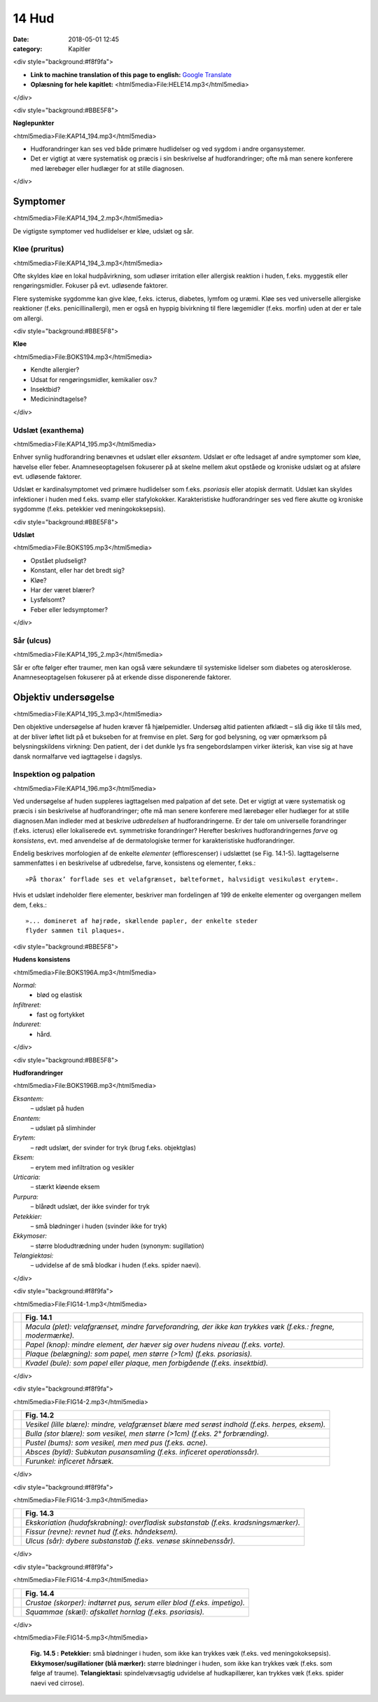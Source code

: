 14 Hud
******

:date: 2018-05-01 12:45
:category: Kapitler

<div style="background:#f8f9fa">

* **Link to machine translation of this page to english:** `Google Translate <https://translate.google.com/translate?sl=da&hl=en&u=http://wiki.hoer-laegedansk.dk/14_Hud>`__
* **Oplæsning for hele kapitlet:** <html5media>File:HELE14.mp3</html5media>

</div>

<div style="background:#BBE5F8">

**Nøglepunkter**

<html5media>File:KAP14_194.mp3</html5media>

* Hudforandringer kan ses ved både primære hudlidelser og ved
  sygdom i andre organsystemer.
* Det er vigtigt at være systematisk og præcis i sin beskrivelse af
  hudforandringer; ofte må man senere konferere med lærebøger
  eller hudlæger for at stille diagnosen.

</div>
  
Symptomer
=========

<html5media>File:KAP14_194_2.mp3</html5media>

De vigtigste symptomer ved hudlidelser er kløe, udslæt og sår.

Kløe (pruritus)
---------------

<html5media>File:KAP14_194_3.mp3</html5media>

Ofte skyldes kløe en lokal hudpåvirkning, som udløser irritation eller
allergisk reaktion i huden, f.eks. myggestik eller rengøringsmidler. Fokuser
på evt. udløsende faktorer.

Flere systemiske sygdomme kan give kløe, f.eks. icterus, diabetes, lymfom
og uræmi. Kløe ses ved universelle allergiske reaktioner (f.eks. penicillinallergi),
men er også en hyppig bivirkning til flere lægemidler (f.eks. morfin) uden at der er tale om allergi.

<div style="background:#BBE5F8">

**Kløe**

<html5media>File:BOKS194.mp3</html5media>

* Kendte allergier?
* Udsat for rengøringsmidler, kemikalier osv.?
* Insektbid?
* Medicinindtagelse?

</div>

Udslæt (exanthema)
------------------

<html5media>File:KAP14_195.mp3</html5media>

Enhver synlig hudforandring benævnes et udslæt eller *eksantem*. Udslæt
er ofte ledsaget af andre symptomer som kløe, hævelse eller feber. Anamneseoptagelsen
fokuserer på at skelne mellem akut opståede og kroniske
udslæt og at afsløre evt. udløsende faktorer.

Udslæt er kardinalsymptomet ved primære hudlidelser som f.eks. *psoriasis*
eller atopisk dermatit. Udslæt kan skyldes infektioner i huden med
f.eks. svamp eller stafylokokker. Karakteristiske hudforandringer ses ved
flere akutte og kroniske sygdomme (f.eks. petekkier ved meningokoksepsis).

<div style="background:#BBE5F8">

**Udslæt**

<html5media>File:BOKS195.mp3</html5media>

* Opstået pludseligt?
* Konstant, eller har det bredt sig?
* Kløe?
* Har der været blærer?
* Lysfølsomt?
* Feber eller ledsymptomer?

</div>

Sår (ulcus)
-----------

<html5media>File:KAP14_195_2.mp3</html5media>

Sår er ofte følger efter traumer, men kan også være sekundære til systemiske
lidelser som diabetes og aterosklerose. Anamneseoptagelsen fokuserer
på at erkende disse disponerende faktorer.

Objektiv undersøgelse	
=====================

<html5media>File:KAP14_195_3.mp3</html5media>

Den objektive undersøgelse af huden kræver få hjælpemidler. Undersøg
altid patienten afklædt – slå dig ikke til tåls med, at der bliver løftet lidt
på et bukseben for at fremvise en plet. Sørg for god belysning, og vær
opmærksom på belysningskildens virkning: Den patient, der i det dunkle
lys fra sengebordslampen virker ikterisk, kan vise sig at have dansk
normalfarve ved iagttagelse i dagslys.

Inspektion og palpation
-----------------------

<html5media>File:KAP14_196.mp3</html5media>

Ved undersøgelse af huden suppleres iagttagelsen med palpation af det
sete. Det er vigtigt at være systematisk og præcis i sin beskrivelse af hudforandringer;
ofte må man senere konferere med lærebøger eller hudlæger
for at stille diagnosen.Man indleder med at beskrive *udbredelsen* af
hudforandringerne. Er der tale om universelle forandringer (f.eks. icterus)
eller lokaliserede evt. symmetriske forandringer? Herefter beskrives
hudforandringernes *farve* og *konsistens*, evt. med anvendelse af de dermatologiske
termer for karakteristiske hudforandringer.

Endelig beskrives morfologien af de enkelte *elementer* (efflorescenser) i
udslættet (se Fig. 14.1-5). Iagttagelserne sammenfattes i en beskrivelse af
udbredelse, farve, konsistens og elementer, f.eks.: 

::

  »På thorax’ forflade ses et velafgrænset, bælteformet, halvsidigt vesikuløst erytem«.

Hvis et udslæt indeholder flere elementer, beskriver man fordelingen af 199
de enkelte elementer og overgangen mellem dem, f.eks.:

::

  »... domineret af højrøde, skællende papler, der enkelte steder
  flyder sammen til plaques«.

<div style="background:#BBE5F8">

**Hudens konsistens**

<html5media>File:BOKS196A.mp3</html5media>

*Normal:*
  - blød og elastisk
*Infiltreret:*
  - fast og fortykket
*Indureret:*
  - hård.
  
</div>
  
<div style="background:#BBE5F8">  

**Hudforandringer**

<html5media>File:BOKS196B.mp3</html5media>

*Eksantem:*
  – udslæt på huden
*Enantem:*
  – udslæt på slimhinder
*Erytem:*
  – rødt udslæt, der svinder for tryk (brug f.eks. objektglas)
*Eksem:*
  – erytem med infiltration og vesikler
*Urticaria:*
  – stærkt kløende eksem
*Purpura:*
  – blårødt udslæt, der ikke svinder for tryk
*Petekkier:*
  – små blødninger i huden (svinder ikke for tryk)
*Ekkymoser:*
 – større blodudtrædning under huden (synonym: sugillation)
*Telangiektasi:*
  – udvidelse af de små blodkar i huden (f.eks. spider naevi).
  
</div>  

<div style="background:#f8f9fa">

<html5media>File:FIG14-1.mp3</html5media>

.. |logo1A| image:: Figurer/FIG14-1A_png.png
   :width: 200 px
.. |logo1B| image:: Figurer/FIG14-1B_png.png
   :width: 200 px
.. |logo1C| image:: Figurer/FIG14-1C_png.png
   :width: 200 px
.. |logo1D| image:: Figurer/FIG14-1D_png.png
   :width: 200 px

+---------+-------------------------------------------------------------------------------------------------------------+
|         |**Fig. 14.1**                                                                                                |
+=========+=============================================================================================================+
||logo1A| |*Macula (plet): velafgrænset, mindre farveforandring, der ikke kan trykkes væk (f.eks.: fregne, modermærke).*|
+---------+-------------------------------------------------------------------------------------------------------------+
||logo1B| |*Papel (knop): mindre element, der hæver sig over hudens niveau (f.eks. vorte).*                             |
+---------+-------------------------------------------------------------------------------------------------------------+
||logo1C| |*Plaque (belægning): som papel, men større (>1cm) (f.eks. psoriasis).*                                       |
+---------+-------------------------------------------------------------------------------------------------------------+
||logo1D| |*Kvadel (bule): som papel eller plaque, men forbigående (f.eks. insektbid).*                                 |
+---------+-------------------------------------------------------------------------------------------------------------+

</div>

<div style="background:#f8f9fa">

<html5media>File:FIG14-2.mp3</html5media>

.. |logo2A| image:: Figurer/FIG14-2A_png.png
   :width: 200 px
.. |logo2B| image:: Figurer/FIG14-2B_png.png
   :width: 200 px
.. |logo2C| image:: Figurer/FIG14-2C_png.png
   :width: 200 px
.. |logo2D| image:: Figurer/FIG14-2D_png.png
   :width: 200 px
.. |logo2E| image:: Figurer/FIG14-2E_png.png
   :width: 200 px

+---------+-------------------------------------------------------------------------------------------------------------+
|         |**Fig. 14.2**                                                                                                |
+=========+=============================================================================================================+
||logo2A| |*Vesikel (lille blære): mindre, velafgrænset blære med serøst indhold (f.eks. herpes, eksem).*               |
+---------+-------------------------------------------------------------------------------------------------------------+
||logo2B| |*Bulla (stor blære): som vesikel, men større (>1cm) (f.eks. 2° forbrænding).*                                |
+---------+-------------------------------------------------------------------------------------------------------------+
||logo2C| |*Pustel (bums): som vesikel, men med pus (f.eks. acne).*                                                     |
+---------+-------------------------------------------------------------------------------------------------------------+
||logo2D| |*Absces (byld): Subkutan pusansamling (f.eks. inficeret operationssår).*                                     |
+---------+-------------------------------------------------------------------------------------------------------------+
||logo2E| |*Furunkel: inficeret hårsæk.*                                                                                |
+---------+-------------------------------------------------------------------------------------------------------------+

</div>

<div style="background:#f8f9fa">

<html5media>File:FIG14-3.mp3</html5media>

.. |logo3A| image:: Figurer/FIG14-3A_png.png
   :width: 200 px
.. |logo3B| image:: Figurer/FIG14-3B_png.png
   :width: 200 px
.. |logo3C| image:: Figurer/FIG14-3C_png.png
   :width: 200 px

+---------+-------------------------------------------------------------------------------------------------------------+
|         |**Fig. 14.3**                                                                                                |
+=========+=============================================================================================================+
||logo3A| |*Ekskoriation (hudafskrabning): overfladisk substanstab (f.eks. kradsningsmærker).*                          |
+---------+-------------------------------------------------------------------------------------------------------------+
||logo3B| |*Fissur (revne): revnet hud (f.eks. håndeksem).*                                                             |
+---------+-------------------------------------------------------------------------------------------------------------+
||logo3C| |*Ulcus (sår): dybere substanstab (f.eks. venøse skinnebenssår).*                                             |
+---------+-------------------------------------------------------------------------------------------------------------+

</div>

<div style="background:#f8f9fa">

<html5media>File:FIG14-4.mp3</html5media>

.. |logo4A| image:: Figurer/FIG14-4A_png.png
   :width: 200 px
.. |logo4B| image:: Figurer/FIG14-4B_png.png
   :width: 200 px

+---------+-------------------------------------------------------------------------------------------------------------+
|         |**Fig. 14.4**                                                                                                |
+=========+=============================================================================================================+
||logo4A| |*Crustae (skorper): indtørret pus, serum eller blod (f.eks. impetigo).*                                      |
+---------+-------------------------------------------------------------------------------------------------------------+
||logo4B| |*Squammae (skæl): afskallet hornlag (f.eks. psoriasis).*                                                     |
+---------+-------------------------------------------------------------------------------------------------------------+

</div>

<html5media>File:FIG14-5.mp3</html5media>

.. figure:: Figurer/FIG14-5_png.png
   :width: 500 px
   :alt:  Fig. 14.5 Palpation af skjoldbruskkirtlen.

   **Fig. 14.5 :** 
   **Petekkier:** små blødninger i huden, som ikke kan
   trykkes væk (f.eks. ved meningokoksepsis).
   **Ekkymoser/sugillationer (blå mærker):** større blødninger
   i huden, som ikke kan trykkes væk (f.eks. som følge af traume).
   **Telangiektasi:** spindelvævsagtig udvidelse af hudkapillærer,
   kan trykkes væk (f.eks. spider naevi ved cirrose).